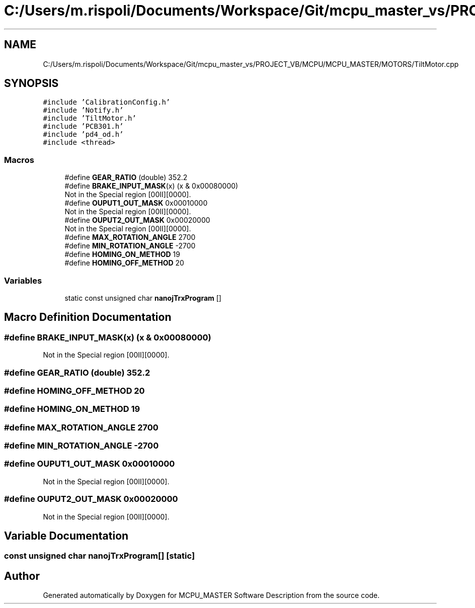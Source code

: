 .TH "C:/Users/m.rispoli/Documents/Workspace/Git/mcpu_master_vs/PROJECT_VB/MCPU/MCPU_MASTER/MOTORS/TiltMotor.cpp" 3 "Fri Dec 15 2023" "MCPU_MASTER Software Description" \" -*- nroff -*-
.ad l
.nh
.SH NAME
C:/Users/m.rispoli/Documents/Workspace/Git/mcpu_master_vs/PROJECT_VB/MCPU/MCPU_MASTER/MOTORS/TiltMotor.cpp
.SH SYNOPSIS
.br
.PP
\fC#include 'CalibrationConfig\&.h'\fP
.br
\fC#include 'Notify\&.h'\fP
.br
\fC#include 'TiltMotor\&.h'\fP
.br
\fC#include 'PCB301\&.h'\fP
.br
\fC#include 'pd4_od\&.h'\fP
.br
\fC#include <thread>\fP
.br

.SS "Macros"

.in +1c
.ti -1c
.RI "#define \fBGEAR_RATIO\fP   (double) 352\&.2"
.br
.ti -1c
.RI "#define \fBBRAKE_INPUT_MASK\fP(x)   (x & 0x00080000)"
.br
.RI "Not in the Special region [00II][0000]\&. "
.ti -1c
.RI "#define \fBOUPUT1_OUT_MASK\fP   0x00010000"
.br
.RI "Not in the Special region [00II][0000]\&. "
.ti -1c
.RI "#define \fBOUPUT2_OUT_MASK\fP   0x00020000"
.br
.RI "Not in the Special region [00II][0000]\&. "
.ti -1c
.RI "#define \fBMAX_ROTATION_ANGLE\fP   2700"
.br
.ti -1c
.RI "#define \fBMIN_ROTATION_ANGLE\fP   \-2700"
.br
.ti -1c
.RI "#define \fBHOMING_ON_METHOD\fP   19"
.br
.ti -1c
.RI "#define \fBHOMING_OFF_METHOD\fP   20"
.br
.in -1c
.SS "Variables"

.in +1c
.ti -1c
.RI "static const unsigned char \fBnanojTrxProgram\fP []"
.br
.in -1c
.SH "Macro Definition Documentation"
.PP 
.SS "#define BRAKE_INPUT_MASK(x)   (x & 0x00080000)"

.PP
Not in the Special region [00II][0000]\&. 
.SS "#define GEAR_RATIO   (double) 352\&.2"

.SS "#define HOMING_OFF_METHOD   20"

.SS "#define HOMING_ON_METHOD   19"

.SS "#define MAX_ROTATION_ANGLE   2700"

.SS "#define MIN_ROTATION_ANGLE   \-2700"

.SS "#define OUPUT1_OUT_MASK   0x00010000"

.PP
Not in the Special region [00II][0000]\&. 
.SS "#define OUPUT2_OUT_MASK   0x00020000"

.PP
Not in the Special region [00II][0000]\&. 
.SH "Variable Documentation"
.PP 
.SS "const unsigned char nanojTrxProgram[]\fC [static]\fP"

.SH "Author"
.PP 
Generated automatically by Doxygen for MCPU_MASTER Software Description from the source code\&.
